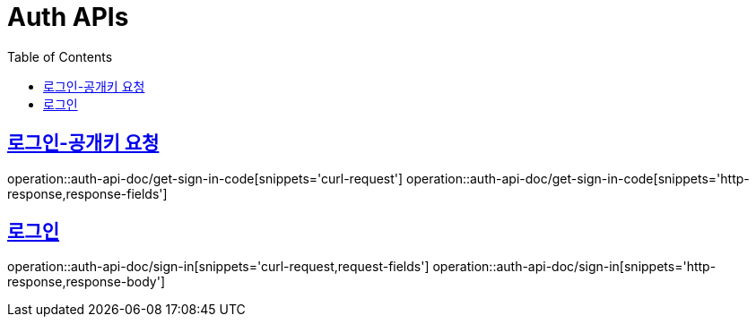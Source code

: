 = Auth APIs
:doctype: book
:icons: font
:source-highlighter: highlightjs
:toc: left
:toclevels: 2
:sectlinks:
:operation-curl-request-title: 요청 예시
:operation-request-parameters-title: 요청 파라미터
:operation-path-parameters-title: 경로 파라미터
:operation-request-fields-title: 요청 필드
:operation-http-response-title: 결과 예시
:operation-response-fields-title: 결과 필드

== 로그인-공개키 요청
operation::auth-api-doc/get-sign-in-code[snippets='curl-request']
operation::auth-api-doc/get-sign-in-code[snippets='http-response,response-fields']

== 로그인
operation::auth-api-doc/sign-in[snippets='curl-request,request-fields']
operation::auth-api-doc/sign-in[snippets='http-response,response-body']